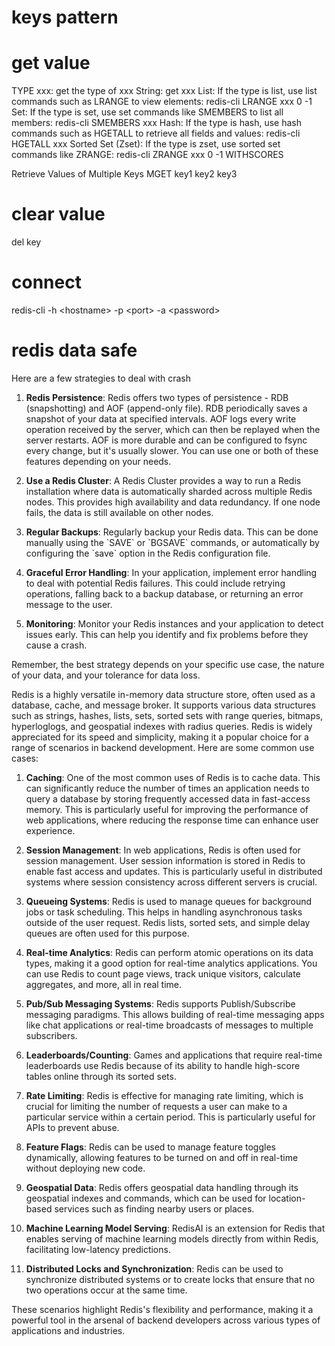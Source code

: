 * keys pattern
* get value
TYPE xxx: get the type of xxx
String: get xxx
List: If the type is list, use list commands such as LRANGE to view elements:
redis-cli LRANGE xxx 0 -1
Set: If the type is set, use set commands like SMEMBERS to list all members:
redis-cli SMEMBERS xxx
Hash: If the type is hash, use hash commands such as HGETALL to retrieve all fields and values:
redis-cli HGETALL xxx
Sorted Set (Zset): If the type is zset, use sorted set commands like ZRANGE:
redis-cli ZRANGE xxx 0 -1 WITHSCORES

Retrieve Values of Multiple Keys
MGET key1 key2 key3

* clear value
del key
* connect
redis-cli -h <hostname> -p <port> -a <password>

* redis data safe
Here are a few strategies to deal with crash

1. **Redis Persistence**: Redis offers two types of persistence - RDB (snapshotting) and AOF (append-only file). RDB periodically saves a snapshot of your data at specified intervals. AOF logs every write operation received by the server, which can then be replayed when the server restarts. AOF is more durable and can be configured to fsync every change, but it's usually slower. You can use one or both of these features depending on your needs.

2. **Use a Redis Cluster**: A Redis Cluster provides a way to run a Redis installation where data is automatically sharded across multiple Redis nodes. This provides high availability and data redundancy. If one node fails, the data is still available on other nodes.

3. **Regular Backups**: Regularly backup your Redis data. This can be done manually using the `SAVE` or `BGSAVE` commands, or automatically by configuring the `save` option in the Redis configuration file.

4. **Graceful Error Handling**: In your application, implement error handling to deal with potential Redis failures. This could include retrying operations, falling back to a backup database, or returning an error message to the user.

5. **Monitoring**: Monitor your Redis instances and your application to detect issues early. This can help you identify and fix problems before they cause a crash.

Remember, the best strategy depends on your specific use case, the nature of your data, and your tolerance for data loss.

# redis can do
Redis is a highly versatile in-memory data structure store, often used as a database, cache, and message broker. It supports various data structures such as strings, hashes, lists, sets, sorted sets with range queries, bitmaps, hyperloglogs, and geospatial indexes with radius queries. Redis is widely appreciated for its speed and simplicity, making it a popular choice for a range of scenarios in backend development. Here are some common use cases:

1. **Caching**: One of the most common uses of Redis is to cache data. This can significantly reduce the number of times an application needs to query a database by storing frequently accessed data in fast-access memory. This is particularly useful for improving the performance of web applications, where reducing the response time can enhance user experience.

2. **Session Management**: In web applications, Redis is often used for session management. User session information is stored in Redis to enable fast access and updates. This is particularly useful in distributed systems where session consistency across different servers is crucial.

3. **Queueing Systems**: Redis is used to manage queues for background jobs or task scheduling. This helps in handling asynchronous tasks outside of the user request. Redis lists, sorted sets, and simple delay queues are often used for this purpose.

4. **Real-time Analytics**: Redis can perform atomic operations on its data types, making it a good option for real-time analytics applications. You can use Redis to count page views, track unique visitors, calculate aggregates, and more, all in real time.

5. **Pub/Sub Messaging Systems**: Redis supports Publish/Subscribe messaging paradigms. This allows building of real-time messaging apps like chat applications or real-time broadcasts of messages to multiple subscribers.

6. **Leaderboards/Counting**: Games and applications that require real-time leaderboards use Redis because of its ability to handle high-score tables online through its sorted sets.

7. **Rate Limiting**: Redis is effective for managing rate limiting, which is crucial for limiting the number of requests a user can make to a particular service within a certain period. This is particularly useful for APIs to prevent abuse.

8. **Feature Flags**: Redis can be used to manage feature toggles dynamically, allowing features to be turned on and off in real-time without deploying new code.

9. **Geospatial Data**: Redis offers geospatial data handling through its geospatial indexes and commands, which can be used for location-based services such as finding nearby users or places.

10. **Machine Learning Model Serving**: RedisAI is an extension for Redis that enables serving of machine learning models directly from within Redis, facilitating low-latency predictions.

11. **Distributed Locks and Synchronization**: Redis can be used to synchronize distributed systems or to create locks that ensure that no two operations occur at the same time.

These scenarios highlight Redis's flexibility and performance, making it a powerful tool in the arsenal of backend developers across various types of applications and industries.
